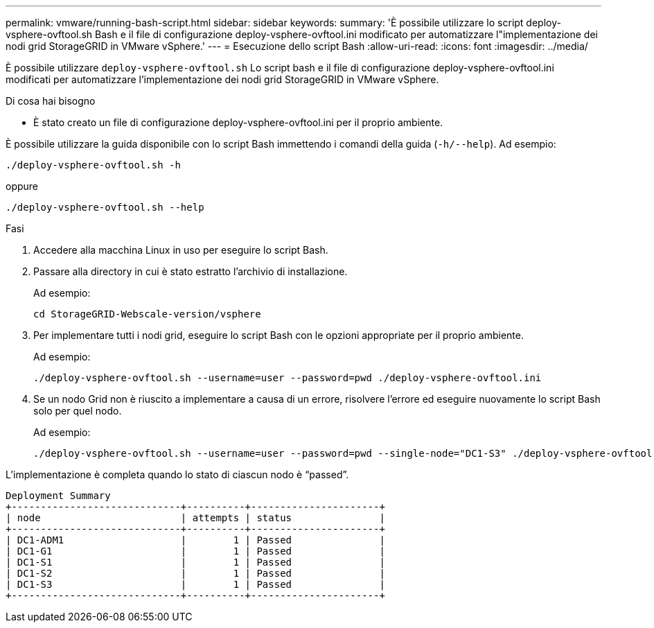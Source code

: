 ---
permalink: vmware/running-bash-script.html 
sidebar: sidebar 
keywords:  
summary: 'È possibile utilizzare lo script deploy-vsphere-ovftool.sh Bash e il file di configurazione deploy-vsphere-ovftool.ini modificato per automatizzare l"implementazione dei nodi grid StorageGRID in VMware vSphere.' 
---
= Esecuzione dello script Bash
:allow-uri-read: 
:icons: font
:imagesdir: ../media/


[role="lead"]
È possibile utilizzare `deploy-vsphere-ovftool.sh` Lo script bash e il file di configurazione deploy-vsphere-ovftool.ini modificati per automatizzare l'implementazione dei nodi grid StorageGRID in VMware vSphere.

.Di cosa hai bisogno
* È stato creato un file di configurazione deploy-vsphere-ovftool.ini per il proprio ambiente.


È possibile utilizzare la guida disponibile con lo script Bash immettendo i comandi della guida (`-h/--help`). Ad esempio:

[listing]
----
./deploy-vsphere-ovftool.sh -h
----
oppure

[listing]
----
./deploy-vsphere-ovftool.sh --help
----
.Fasi
. Accedere alla macchina Linux in uso per eseguire lo script Bash.
. Passare alla directory in cui è stato estratto l'archivio di installazione.
+
Ad esempio:

+
[listing]
----
cd StorageGRID-Webscale-version/vsphere
----
. Per implementare tutti i nodi grid, eseguire lo script Bash con le opzioni appropriate per il proprio ambiente.
+
Ad esempio:

+
[listing]
----
./deploy-vsphere-ovftool.sh --username=user --password=pwd ./deploy-vsphere-ovftool.ini
----
. Se un nodo Grid non è riuscito a implementare a causa di un errore, risolvere l'errore ed eseguire nuovamente lo script Bash solo per quel nodo.
+
Ad esempio:

+
[listing]
----
./deploy-vsphere-ovftool.sh --username=user --password=pwd --single-node="DC1-S3" ./deploy-vsphere-ovftool.ini
----


L'implementazione è completa quando lo stato di ciascun nodo è "`passed`".

[listing]
----
Deployment Summary
+-----------------------------+----------+----------------------+
| node                        | attempts | status               |
+-----------------------------+----------+----------------------+
| DC1-ADM1                    |        1 | Passed               |
| DC1-G1                      |        1 | Passed               |
| DC1-S1                      |        1 | Passed               |
| DC1-S2                      |        1 | Passed               |
| DC1-S3                      |        1 | Passed               |
+-----------------------------+----------+----------------------+
----
